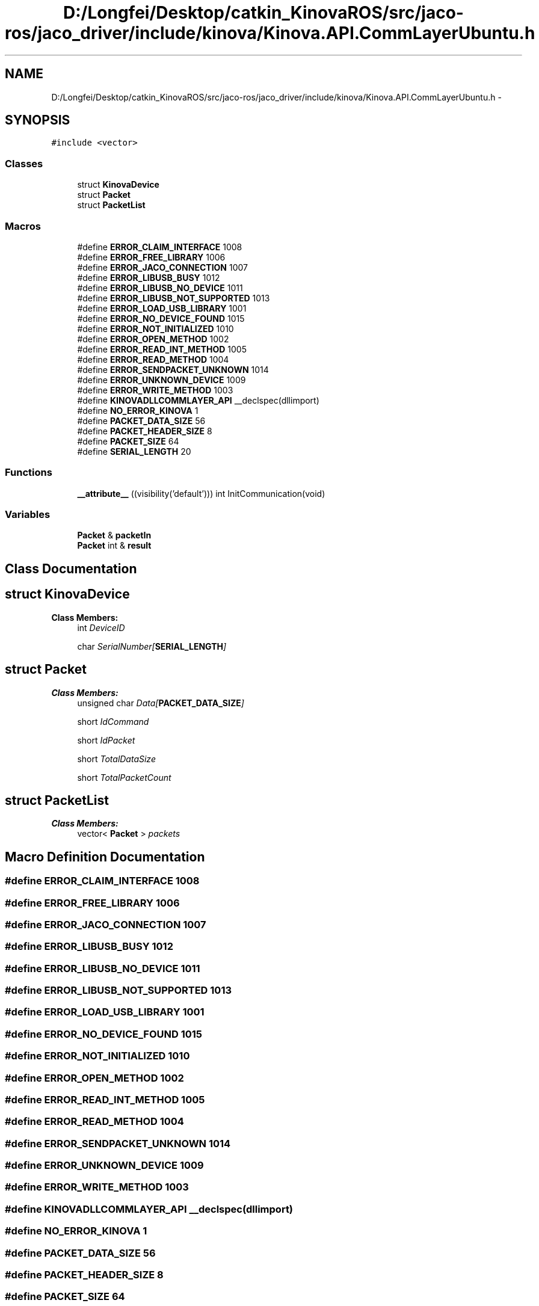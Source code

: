 .TH "D:/Longfei/Desktop/catkin_KinovaROS/src/jaco-ros/jaco_driver/include/kinova/Kinova.API.CommLayerUbuntu.h" 3 "Thu Mar 3 2016" "Version 1.0.1" "Kinova-ROS" \" -*- nroff -*-
.ad l
.nh
.SH NAME
D:/Longfei/Desktop/catkin_KinovaROS/src/jaco-ros/jaco_driver/include/kinova/Kinova.API.CommLayerUbuntu.h \- 
.SH SYNOPSIS
.br
.PP
\fC#include <vector>\fP
.br

.SS "Classes"

.in +1c
.ti -1c
.RI "struct \fBKinovaDevice\fP"
.br
.ti -1c
.RI "struct \fBPacket\fP"
.br
.ti -1c
.RI "struct \fBPacketList\fP"
.br
.in -1c
.SS "Macros"

.in +1c
.ti -1c
.RI "#define \fBERROR_CLAIM_INTERFACE\fP   1008"
.br
.ti -1c
.RI "#define \fBERROR_FREE_LIBRARY\fP   1006"
.br
.ti -1c
.RI "#define \fBERROR_JACO_CONNECTION\fP   1007"
.br
.ti -1c
.RI "#define \fBERROR_LIBUSB_BUSY\fP   1012"
.br
.ti -1c
.RI "#define \fBERROR_LIBUSB_NO_DEVICE\fP   1011"
.br
.ti -1c
.RI "#define \fBERROR_LIBUSB_NOT_SUPPORTED\fP   1013"
.br
.ti -1c
.RI "#define \fBERROR_LOAD_USB_LIBRARY\fP   1001"
.br
.ti -1c
.RI "#define \fBERROR_NO_DEVICE_FOUND\fP   1015"
.br
.ti -1c
.RI "#define \fBERROR_NOT_INITIALIZED\fP   1010"
.br
.ti -1c
.RI "#define \fBERROR_OPEN_METHOD\fP   1002"
.br
.ti -1c
.RI "#define \fBERROR_READ_INT_METHOD\fP   1005"
.br
.ti -1c
.RI "#define \fBERROR_READ_METHOD\fP   1004"
.br
.ti -1c
.RI "#define \fBERROR_SENDPACKET_UNKNOWN\fP   1014"
.br
.ti -1c
.RI "#define \fBERROR_UNKNOWN_DEVICE\fP   1009"
.br
.ti -1c
.RI "#define \fBERROR_WRITE_METHOD\fP   1003"
.br
.ti -1c
.RI "#define \fBKINOVADLLCOMMLAYER_API\fP   __declspec(dllimport)"
.br
.ti -1c
.RI "#define \fBNO_ERROR_KINOVA\fP   1"
.br
.ti -1c
.RI "#define \fBPACKET_DATA_SIZE\fP   56"
.br
.ti -1c
.RI "#define \fBPACKET_HEADER_SIZE\fP   8"
.br
.ti -1c
.RI "#define \fBPACKET_SIZE\fP   64"
.br
.ti -1c
.RI "#define \fBSERIAL_LENGTH\fP   20"
.br
.in -1c
.SS "Functions"

.in +1c
.ti -1c
.RI "\fB__attribute__\fP ((visibility('default'))) int InitCommunication(void)"
.br
.in -1c
.SS "Variables"

.in +1c
.ti -1c
.RI "\fBPacket\fP & \fBpacketIn\fP"
.br
.ti -1c
.RI "\fBPacket\fP int & \fBresult\fP"
.br
.in -1c
.SH "Class Documentation"
.PP 
.SH "struct KinovaDevice"
.PP 
\fBClass Members:\fP
.RS 4
int \fIDeviceID\fP 
.br
.PP
char \fISerialNumber[\fBSERIAL_LENGTH\fP]\fP 
.br
.PP
.RE
.PP
.SH "struct Packet"
.PP 
\fBClass Members:\fP
.RS 4
unsigned char \fIData[\fBPACKET_DATA_SIZE\fP]\fP 
.br
.PP
short \fIIdCommand\fP 
.br
.PP
short \fIIdPacket\fP 
.br
.PP
short \fITotalDataSize\fP 
.br
.PP
short \fITotalPacketCount\fP 
.br
.PP
.RE
.PP
.SH "struct PacketList"
.PP 
\fBClass Members:\fP
.RS 4
vector< \fBPacket\fP > \fIpackets\fP 
.br
.PP
.RE
.PP
.SH "Macro Definition Documentation"
.PP 
.SS "#define ERROR_CLAIM_INTERFACE   1008"

.SS "#define ERROR_FREE_LIBRARY   1006"

.SS "#define ERROR_JACO_CONNECTION   1007"

.SS "#define ERROR_LIBUSB_BUSY   1012"

.SS "#define ERROR_LIBUSB_NO_DEVICE   1011"

.SS "#define ERROR_LIBUSB_NOT_SUPPORTED   1013"

.SS "#define ERROR_LOAD_USB_LIBRARY   1001"

.SS "#define ERROR_NO_DEVICE_FOUND   1015"

.SS "#define ERROR_NOT_INITIALIZED   1010"

.SS "#define ERROR_OPEN_METHOD   1002"

.SS "#define ERROR_READ_INT_METHOD   1005"

.SS "#define ERROR_READ_METHOD   1004"

.SS "#define ERROR_SENDPACKET_UNKNOWN   1014"

.SS "#define ERROR_UNKNOWN_DEVICE   1009"

.SS "#define ERROR_WRITE_METHOD   1003"

.SS "#define KINOVADLLCOMMLAYER_API   __declspec(dllimport)"

.SS "#define NO_ERROR_KINOVA   1"

.SS "#define PACKET_DATA_SIZE   56"

.SS "#define PACKET_HEADER_SIZE   8"

.SS "#define PACKET_SIZE   64"

.SS "#define SERIAL_LENGTH   20"

.SH "Function Documentation"
.PP 
.SS "__attribute__ ((visibility('default')))"

.SH "Variable Documentation"
.PP 
.SS "\fBPacket\fP& packetIn"

.SS "\fBPacket\fP int& result"

.SH "Author"
.PP 
Generated automatically by Doxygen for Kinova-ROS from the source code\&.

